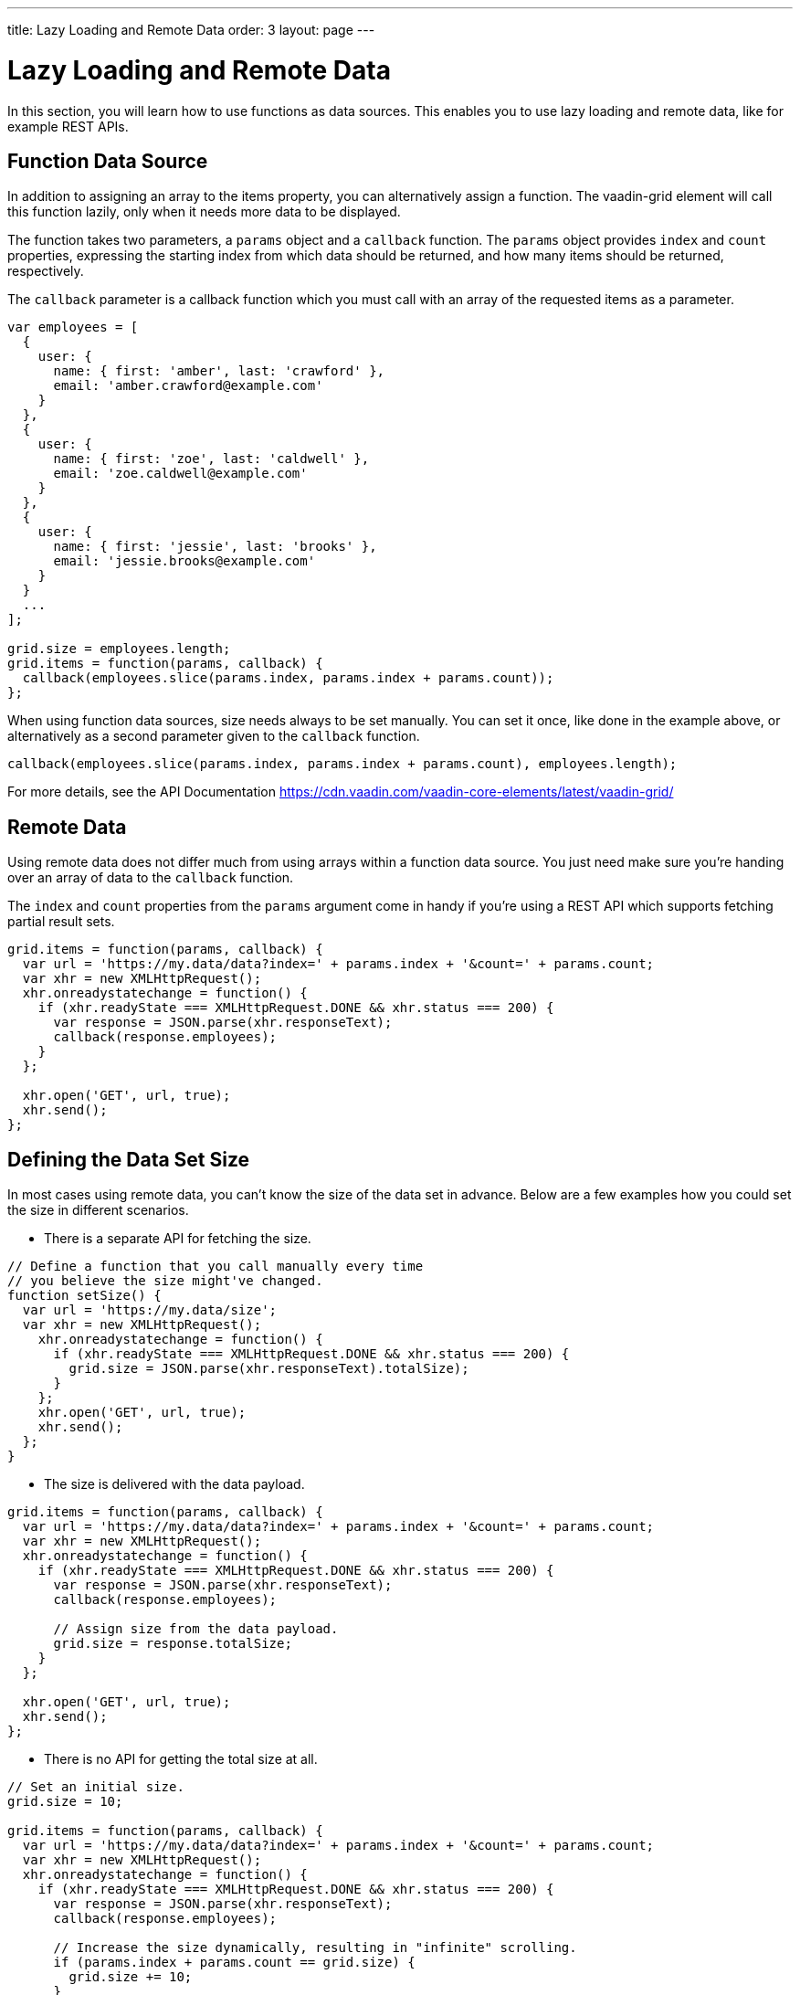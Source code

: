 ---
title: Lazy Loading and Remote Data
order: 3
layout: page
---

[[vaadin-grid.lazy-loading]]
= Lazy Loading and Remote Data

In this section, you will learn how to use functions as data sources.
This enables you to use lazy loading and remote data, like for example REST APIs.

[[vaadin-grid.lazy-loading.functions]]
== Function Data Source

In addition to assigning an array to the [propertyname]#items# property, you can alternatively assign a function.
The [vaadinelement]#vaadin-grid# element will call this function lazily, only when it needs more data to be displayed.

The function takes two parameters, a `params` object and a `callback` function.
The `params` object provides `index` and `count` properties, expressing the starting index from which
data should be returned, and how many items should be returned, respectively.

The `callback` parameter is a callback function which you must call with an array of the requested items as a parameter.

[source,javascript]
----
var employees = [
  {
    user: {
      name: { first: 'amber', last: 'crawford' },
      email: 'amber.crawford@example.com'
    }
  },
  {
    user: {
      name: { first: 'zoe', last: 'caldwell' },
      email: 'zoe.caldwell@example.com'
    }
  },
  {
    user: {
      name: { first: 'jessie', last: 'brooks' },
      email: 'jessie.brooks@example.com'
    }
  }
  ...
];

grid.size = employees.length;
grid.items = function(params, callback) {
  callback(employees.slice(params.index, params.index + params.count));
};
----

When using function data sources, [propertyname]#size# needs always to be set manually.
You can set it once, like done in the example above, or alternatively as a second parameter given to the `callback` function.

[source,javascript]
----
callback(employees.slice(params.index, params.index + params.count), employees.length);
----

For more details, see the API Documentation https://cdn.vaadin.com/vaadin-core-elements/latest/vaadin-grid/

ifdef::web[]
====
See the link:https://cdn.vaadin.com/vaadin-elements/master/vaadin-grid/demo/datasources.html[live example].
====
endif::web[]

[[vaadin-grid.lazy-loading.remote]]
== Remote Data

Using remote data does not differ much from using arrays within a function data source.
You just need make sure you're handing over an array of data to the `callback` function.

The `index` and `count` properties from the `params` argument come in handy if you're using a
REST API which supports fetching partial result sets.

[source,javascript]
----
grid.items = function(params, callback) {
  var url = 'https://my.data/data?index=' + params.index + '&count=' + params.count;
  var xhr = new XMLHttpRequest();
  xhr.onreadystatechange = function() {
    if (xhr.readyState === XMLHttpRequest.DONE && xhr.status === 200) {
      var response = JSON.parse(xhr.responseText);
      callback(response.employees);
    }
  };

  xhr.open('GET', url, true);
  xhr.send();
};
----


[[vaadin-grid.lazy-loading.size]]
== Defining the Data Set Size
In most cases using remote data, you can't know the size of the data set in advance.
Below are a few examples how you could set the [propertyname]#size# in different scenarios.

* There is a separate API for fetching the size.

[source,javascript]
----
// Define a function that you call manually every time
// you believe the size might've changed.
function setSize() {
  var url = 'https://my.data/size';
  var xhr = new XMLHttpRequest();
    xhr.onreadystatechange = function() {
      if (xhr.readyState === XMLHttpRequest.DONE && xhr.status === 200) {
        grid.size = JSON.parse(xhr.responseText).totalSize);
      }
    };
    xhr.open('GET', url, true);
    xhr.send();
  };
}
----

* The size is delivered with the data payload.

[source,javascript]
----
grid.items = function(params, callback) {
  var url = 'https://my.data/data?index=' + params.index + '&count=' + params.count;
  var xhr = new XMLHttpRequest();
  xhr.onreadystatechange = function() {
    if (xhr.readyState === XMLHttpRequest.DONE && xhr.status === 200) {
      var response = JSON.parse(xhr.responseText);
      callback(response.employees);

      // Assign size from the data payload.
      grid.size = response.totalSize;
    }
  };

  xhr.open('GET', url, true);
  xhr.send();
};
----

* There is no API for getting the total size at all.

[source,javascript]
----
// Set an initial size.
grid.size = 10;

grid.items = function(params, callback) {
  var url = 'https://my.data/data?index=' + params.index + '&count=' + params.count;
  var xhr = new XMLHttpRequest();
  xhr.onreadystatechange = function() {
    if (xhr.readyState === XMLHttpRequest.DONE && xhr.status === 200) {
      var response = JSON.parse(xhr.responseText);
      callback(response.employees);

      // Increase the size dynamically, resulting in "infinite" scrolling.
      if (params.index + params.count == grid.size) {
        grid.size += 10;
      }
    }
  };

  xhr.open('GET', url, true);
  xhr.send();
};
----

ifdef::web[]
====
See the link:https://cdn.vaadin.com/vaadin-elements/master/vaadin-grid/demo/datasources.html[live example].
====
endif::web[]
